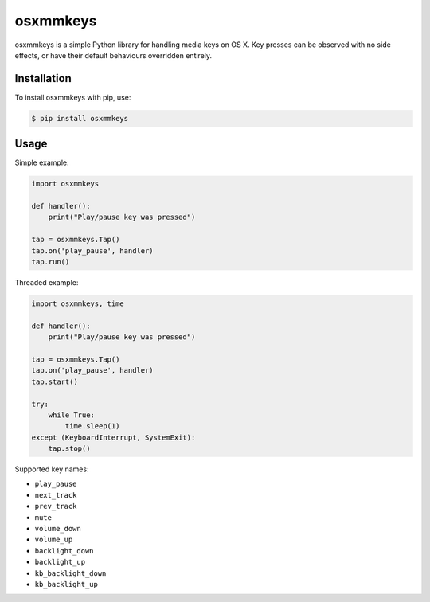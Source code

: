 =========
osxmmkeys
=========

osxmmkeys is a simple Python library for handling media keys on OS X.
Key presses can be observed with no side effects, or have their default
behaviours overridden entirely.

Installation
------------

To install osxmmkeys with pip, use:

.. code:: bash

    $ pip install osxmmkeys

Usage
-----

Simple example:

.. code:: python

    import osxmmkeys

    def handler():
        print("Play/pause key was pressed")

    tap = osxmmkeys.Tap()
    tap.on('play_pause', handler)
    tap.run()

Threaded example:

.. code:: python

    import osxmmkeys, time

    def handler():
        print("Play/pause key was pressed")

    tap = osxmmkeys.Tap()
    tap.on('play_pause', handler)
    tap.start()

    try:
        while True:
            time.sleep(1)
    except (KeyboardInterrupt, SystemExit):
        tap.stop()

Supported key names:

- ``play_pause``
- ``next_track``
- ``prev_track``
- ``mute``
- ``volume_down``
- ``volume_up``
- ``backlight_down``
- ``backlight_up``
- ``kb_backlight_down``
- ``kb_backlight_up``
